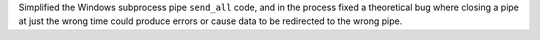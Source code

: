 Simplified the Windows subprocess pipe ``send_all`` code, and in the
process fixed a theoretical bug where closing a pipe at just the wrong
time could produce errors or cause data to be redirected to the wrong
pipe.
